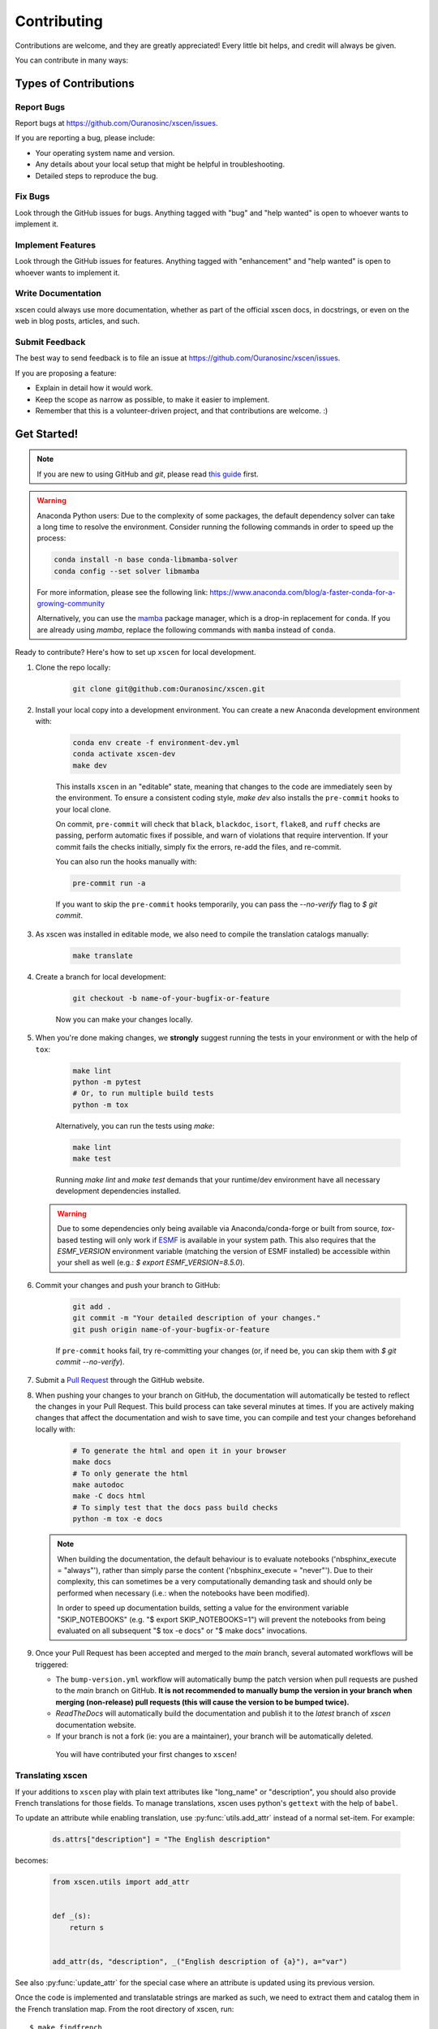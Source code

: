 ============
Contributing
============

Contributions are welcome, and they are greatly appreciated! Every little bit helps, and credit will always be given.

You can contribute in many ways:

Types of Contributions
----------------------

Report Bugs
~~~~~~~~~~~

Report bugs at https://github.com/Ouranosinc/xscen/issues.

If you are reporting a bug, please include:

* Your operating system name and version.
* Any details about your local setup that might be helpful in troubleshooting.
* Detailed steps to reproduce the bug.

Fix Bugs
~~~~~~~~

Look through the GitHub issues for bugs. Anything tagged with "bug" and "help wanted" is open to whoever wants to implement it.

Implement Features
~~~~~~~~~~~~~~~~~~

Look through the GitHub issues for features. Anything tagged with "enhancement" and "help wanted" is open to whoever wants to implement it.

Write Documentation
~~~~~~~~~~~~~~~~~~~

xscen could always use more documentation, whether as part of the official xscen docs, in docstrings, or even on the web in blog posts, articles, and such.

Submit Feedback
~~~~~~~~~~~~~~~

The best way to send feedback is to file an issue at https://github.com/Ouranosinc/xscen/issues.

If you are proposing a feature:

* Explain in detail how it would work.
* Keep the scope as narrow as possible, to make it easier to implement.
* Remember that this is a volunteer-driven project, and that contributions
  are welcome. :)

Get Started!
------------

.. note::

    If you are new to using GitHub and `git`, please read `this guide <https://guides.github.com/activities/hello-world/>`_ first.

.. warning::

    Anaconda Python users: Due to the complexity of some packages, the default dependency solver can take a long time to resolve the environment. Consider running the following commands in order to speed up the process:

    .. code-block:: console

        conda install -n base conda-libmamba-solver
        conda config --set solver libmamba

    For more information, please see the following link: https://www.anaconda.com/blog/a-faster-conda-for-a-growing-community

    Alternatively, you can use the `mamba <https://mamba.readthedocs.io/en/latest/index.html>`_ package manager, which is a drop-in replacement for ``conda``. If you are already using `mamba`, replace the following commands with ``mamba`` instead of ``conda``.

Ready to contribute? Here's how to set up ``xscen`` for local development.

#. Clone the repo locally:

    .. code-block:: console

        git clone git@github.com:Ouranosinc/xscen.git

#. Install your local copy into a development environment. You can create a new Anaconda development environment with:

    .. code-block:: console

        conda env create -f environment-dev.yml
        conda activate xscen-dev
        make dev

    This installs ``xscen`` in an "editable" state, meaning that changes to the code are immediately seen by the environment. To ensure a consistent coding style, `make dev` also installs the ``pre-commit`` hooks to your local clone.

    On commit, ``pre-commit`` will check that ``black``, ``blackdoc``, ``isort``, ``flake8``, and ``ruff`` checks are passing, perform automatic fixes if possible, and warn of violations that require intervention. If your commit fails the checks initially, simply fix the errors, re-add the files, and re-commit.

    You can also run the hooks manually with:

    .. code-block:: console

        pre-commit run -a

    If you want to skip the ``pre-commit`` hooks temporarily, you can pass the `--no-verify` flag to `$ git commit`.

#. As xscen was installed in editable mode, we also need to compile the translation catalogs manually:

    .. code-block:: console

        make translate

#. Create a branch for local development:

    .. code-block:: console

        git checkout -b name-of-your-bugfix-or-feature


    Now you can make your changes locally.

#. When you're done making changes, we **strongly** suggest running the tests in your environment or with the help of ``tox``:

    .. code-block:: console

        make lint
        python -m pytest
        # Or, to run multiple build tests
        python -m tox

    Alternatively, you can run the tests using `make`:

    .. code-block:: console

        make lint
        make test

    Running `make lint` and `make test` demands that your runtime/dev environment have all necessary development dependencies installed.

   .. warning::

        Due to some dependencies only being available via Anaconda/conda-forge or built from source, `tox`-based testing will only work if `ESMF <http://earthsystemmodeling.org/download/>`_ is available in your system path. This also requires that the `ESMF_VERSION` environment variable (matching the version of ESMF installed) be accessible within your shell as well (e.g.: `$ export ESMF_VERSION=8.5.0`).

#. Commit your changes and push your branch to GitHub:

    .. code-block:: console

        git add .
        git commit -m "Your detailed description of your changes."
        git push origin name-of-your-bugfix-or-feature

    If ``pre-commit`` hooks fail, try re-committing your changes (or, if need be, you can skip them with `$ git commit --no-verify`).

#. Submit a `Pull Request <https://docs.github.com/en/pull-requests/collaborating-with-pull-requests/proposing-changes-to-your-work-with-pull-requests/creating-a-pull-request>`_ through the GitHub website.

#. When pushing your changes to your branch on GitHub, the documentation will automatically be tested to reflect the changes in your Pull Request. This build process can take several minutes at times. If you are actively making changes that affect the documentation and wish to save time, you can compile and test your changes beforehand locally with:

    .. code-block:: console

        # To generate the html and open it in your browser
        make docs
        # To only generate the html
        make autodoc
        make -C docs html
        # To simply test that the docs pass build checks
        python -m tox -e docs

   .. note::

       When building the documentation, the default behaviour is to evaluate notebooks ('nbsphinx_execute = "always"'), rather than simply parse the content ('nbsphinx_execute = "never"'). Due to their complexity, this can sometimes be a very computationally demanding task and should only be performed when necessary (i.e.: when the notebooks have been modified).

       In order to speed up documentation builds, setting a value for the environment variable "SKIP_NOTEBOOKS" (e.g. "$ export SKIP_NOTEBOOKS=1") will prevent the notebooks from being evaluated on all subsequent "$ tox -e docs" or "$ make docs" invocations.

#. Once your Pull Request has been accepted and merged to the `main` branch, several automated workflows will be triggered:

   - The ``bump-version.yml`` workflow will automatically bump the patch version when pull requests are pushed to the `main` branch on GitHub. **It is not recommended to manually bump the version in your branch when merging (non-release) pull requests (this will cause the version to be bumped twice).**
   - `ReadTheDocs` will automatically build the documentation and publish it to the `latest` branch of `xscen` documentation website.
   - If your branch is not a fork (ie: you are a maintainer), your branch will be automatically deleted.

    You will have contributed your first changes to ``xscen``!

.. _translating-xscen:

Translating xscen
~~~~~~~~~~~~~~~~~

If your additions to ``xscen`` play with plain text attributes like "long_name" or "description", you should also provide
French translations for those fields. To manage translations, xscen uses python's ``gettext`` with the help of ``babel``.

To update an attribute while enabling translation, use :py:func:`utils.add_attr` instead of a normal set-item. For example:

    .. code-block:: python

        ds.attrs["description"] = "The English description"

becomes:

    .. code-block:: python

        from xscen.utils import add_attr


        def _(s):
            return s


        add_attr(ds, "description", _("English description of {a}"), a="var")

See also :py:func:`update_attr` for the special case where an attribute is updated using its previous version.

Once the code is implemented and translatable strings are marked as such, we need to extract them and catalog them in the French translation map. From the root directory of xscen, run::

    $ make findfrench

Then go edit ``xscen/xscen/data/fr/LC_MESSAGES/xscen.po`` with the correct French translations. Finally, running::

    $ make translate

This will compile the edited catalogs, allowing python to detect and use them.

Pull Request Guidelines
-----------------------

Before you submit a pull request, check that it meets these guidelines:

#. The pull request should include tests and should aim to provide `code coverage <https://en.wikipedia.org/wiki/Code_coverage>`_ for all new lines of code. You can use the ``--cov-report html --cov xscen`` flags during the call to ``pytest`` to generate an HTML report and analyse the current test coverage.

#. If the pull request adds functionality, the docs should also be updated. Put your new functionality into a function with a docstring, and add the feature to the list in ``README.rst``.

#. The pull request should not break the templates.

#. The pull request should work for Python 3.9, 3.10, 3.11, and 3.12. Check that the tests pass for all supported Python versions.

Tips
----

To run a subset of tests:

.. code-block:: console

    python -m pytest tests/test_xscen.py

You can also directly call a specific test class or test function using:

.. code-block:: console

    python -m pytest tests/test_xscen.py::TestClassName::test_function_name

For more information on running tests, see the `pytest documentation <https://docs.pytest.org/en/latest/usage.html>`_.

To run specific code style checks:

.. code-block:: console

    python -m black --check xscen tests
    python -m isort --check xscen tests
    python -m blackdoc --check xscen docs
    python -m ruff check xscen tests
    python -m flake8 xscen tests

To get ``black``, ``isort``, ``blackdoc``, ``ruff``, and ``flake8`` (with plugins ``flake8-alphabetize`` and ``flake8-rst-docstrings``) simply install them with ``pip`` (or ``conda``) into your environment.

Versioning/Tagging
------------------

A reminder for the **maintainers** on how to deploy. This section is only relevant when producing a new point release for the package.

.. warning::

    It is important to be aware that any changes to files found within the ``xscen`` folder (with the exception of ``xscen/__init__.py``) will trigger the ``bump-version.yml`` workflow. Be careful not to commit changes to files in this folder when preparing a new release.

#. Create a new branch from `main` (e.g. `release-0.2.0`).
#. Update the `CHANGES.rst` file to change the `Unreleased` section to the current date.
#. Bump the version in your branch to the next version (e.g. `v0.1.0 -> v0.2.0`)::

    $ bump-my-version bump minor # In most cases, we will be releasing a minor version
    $ git push

#. Create a pull request from your branch to `main`.
#. Once the pull request is merged, create a new release on GitHub. On the main branch, run::

    $ git tag v0.2.0
    $ git push --tags

   This will trigger a GitHub workflow to build the package and upload it to TestPyPI. At the same time, the GitHub workflow will create a draft release on GitHub. Assuming that the workflow passes, the final release can then be published on GitHub by finalizing the draft release.

#. Once the release is published, the `publish-pypi.yml` workflow will go into an `awaiting approval` mode on Github Actions. Only authorized users may approve this workflow (notifications will be sent) to trigger the upload to PyPI.

.. warning::

    Uploads to PyPI can **never** be overwritten. If you make a mistake, you will need to bump the version and re-release the package. If the package uploaded to PyPI is broken, you should modify the GitHub release to mark the package as broken, as well as yank the package (mark the version  "broken") on PyPI.

Packaging
---------

When a new version has been minted (features have been successfully integrated test coverage and stability is adequate), maintainers should update the ``pip``-installable package (wheel and source release) on PyPI as well as the binary on conda-forge.

The simple approach
~~~~~~~~~~~~~~~~~~~

The simplest approach to packaging for general support (pip wheels) requires the following packages installed:
 * build
 * setuptools
 * twine
 * wheel

From the command line on your Linux distribution, simply run the following from the clone's main dev branch::

    # To build the packages (sources and wheel)
    $ python -m build --sdist --wheel

    # To upload to PyPI
    $ twine upload dist/*

Code of Conduct
---------------

Please note that this project is released with a `Contributor Code of Conduct <https://github.com/Ouranosinc/xscen/blob/main/CODE_OF_CONDUCT.md>`_.
By participating in this project you agree to abide by its terms.

